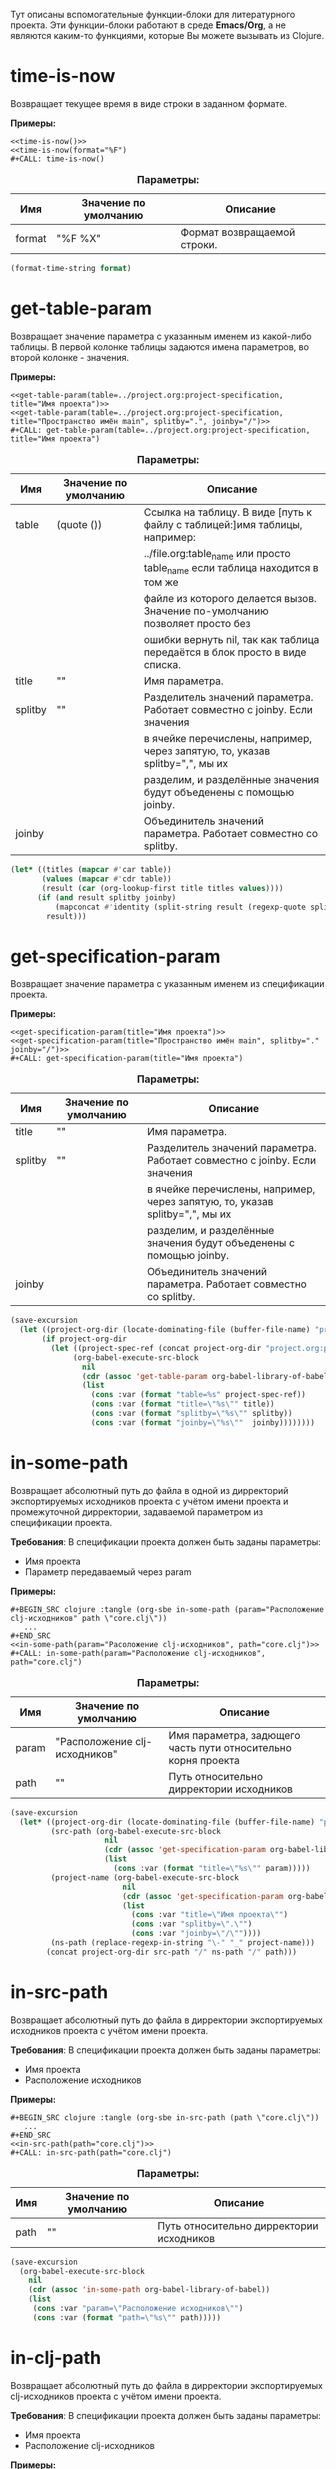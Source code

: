 Тут описаны вспомогательные функции-блоки для литературного проекта. Эти функции-блоки работают в среде *Emacs/Org*,
а не являются каким-то функциями, которые Вы можете вызывать из Clojure.

* time-is-now

  Возвращает текущее время в виде строки в заданном формате.

  *Примеры:*
  #+BEGIN_EXAMPLE
    <<time-is-now()>>
    <<time-is-now(format="%F")
    #+CALL: time-is-now()
  #+END_EXAMPLE

  #+CAPTION: *Параметры:*
  | Имя    | Значение по умолчанию | Описание                    |
  |--------+-----------------------+-----------------------------|
  | format | "%F %X"               | Формат возвращаемой строки. |
  #+NAME: time-is-now
  #+BEGIN_SRC emacs-lisp :var format="%F %X" :results value silent
    (format-time-string format)
  #+END_SRC

* get-table-param

  Возвращает значение параметра с указанным именем из какой-либо таблицы. В первой колонке таблицы задаются имена
  параметров, во второй колонке - значения.

  *Примеры:*
  #+BEGIN_EXAMPLE
    <<get-table-param(table=../project.org:project-specification, title="Имя проекта")>>
    <<get-table-param(table=../project.org:project-specification, title="Пространство имён main", splitby=".", joinby="/")>>
    #+CALL: get-table-param(table=../project.org:project-specification, title="Имя проекта")
  #+END_EXAMPLE

  #+CAPTION: *Параметры:*
  | Имя     | Значение по умолчанию | Описание                                                                     |
  |---------+-----------------------+------------------------------------------------------------------------------|
  | table   | (quote ())            | Ссылка на таблицу. В виде [путь к файлу с таблицей:]имя таблицы, например:   |
  |         |                       | ../file.org:table_name или просто table_name если таблица находится в том же |
  |         |                       | файле из которого делается вызов. Значение по-умолчанию позволяет просто без |
  |         |                       | ошибки вернуть nil, так как таблица передаётся в блок просто в виде списка.  |
  | title   | ""                    | Имя параметра.                                                               |
  | splitby | ""                    | Разделитель значений параметра. Работает совместно с joinby. Если значения   |
  |         |                       | в ячейке перечислены, например, через запятую, то, указав splitby=",", мы их |
  |         |                       | разделим, и разделённые значения будут объеденены с помощью joinby.          |
  | joinby  |                       | Объединитель значений параметра. Работает совместно со splitby.              |
  #+NAME: get-table-param
  #+BEGIN_SRC emacs-lisp :var table=(quote ()) :var title="" :var splitby="" :var joinby="" :hlines no :results value silent
    (let* ((titles (mapcar #'car table))
           (values (mapcar #'cdr table))
           (result (car (org-lookup-first title titles values))))
          (if (and result splitby joinby)
              (mapconcat #'identity (split-string result (regexp-quote splitby) t "\s+") joinby))
            result)))
  #+END_SRC

* get-specification-param

  Возвращает значение параметра с указанным именем из спецификации проекта.

  *Примеры:*
  #+BEGIN_EXAMPLE
    <<get-specification-param(title="Имя проекта")>>
    <<get-specification-param(title="Пространство имён main", splitby="." joinby="/")>>
    #+CALL: get-specification-param(title="Имя проекта")
  #+END_EXAMPLE

  #+CAPTION: *Параметры:*
  | Имя     | Значение по умолчанию | Описание                                                                     |
  |---------+-----------------------+------------------------------------------------------------------------------|
  | title   | ""                    | Имя параметра.                                                               |
  | splitby | ""                    | Разделитель значений параметра. Работает совместно с joinby. Если значения   |
  |         |                       | в ячейке перечислены, например, через запятую, то, указав splitby=",", мы их |
  |         |                       | разделим, и разделённые значения будут объеденены с помощью joinby.          |
  | joinby  |                       | Объединитель значений параметра. Работает совместно со splitby.              |
  #+NAME: get-specification-param
  #+BEGIN_SRC emacs-lisp :var title="" :var splitby="" :var joinby="" :results value silent
    (save-excursion
      (let ((project-org-dir (locate-dominating-file (buffer-file-name) "project.org")))
           (if project-org-dir
             (let ((project-spec-ref (concat project-org-dir "project.org:project-specification")))
                  (org-babel-execute-src-block
                    nil
                    (cdr (assoc 'get-table-param org-babel-library-of-babel))
                    (list
                      (cons :var (format "table=%s" project-spec-ref))
                      (cons :var (format "title=\"%s\"" title))
                      (cons :var (format "splitby=\"%s\"" splitby))
                      (cons :var (format "joinby=\"%s\""  joinby))))))))
  #+END_SRC

* in-some-path

  Возвращает абсолютный путь до файла в одной из дирректорий экспортируемых исходников проекта с учётом имени проекта
  и промежуточной дирректории, задаваемой параметром из спецификации проекта.

  *Требования*: В спецификации проекта должен быть заданы параметры:
  - Имя проекта
  - Параметр передаваемый через param

  *Примеры:*
  #+BEGIN_EXAMPLE
    #+BEGIN_SRC clojure :tangle (org-sbe in-some-path (param="Расположение clj-исходников" path \"core.clj\"))
       ...
    #+END_SRC
    <<in-some-path(param="Расоложение clj-исходников", path="core.clj")>>
    #+CALL: in-some-path(param="Расположение clj-исходников", path="core.clj")
  #+END_EXAMPLE

  #+CAPTION: *Параметры:*
  | Имя   | Значение по умолчанию         | Описание                                                      |
  |-------+-------------------------------+---------------------------------------------------------------|
  | param | "Расположение clj-исходников" | Имя параметра, задющего часть пути относительно корня проекта |
  | path  | ""                            | Путь относительно дирректории исходников                       |
  #+NAME: in-some-path
  #+BEGIN_SRC emacs-lisp :var param="Расположение clj-исходников" :var path="" :results value silent
    (save-excursion
      (let* ((project-org-dir (locate-dominating-file (buffer-file-name) "project.org"))
             (src-path (org-babel-execute-src-block
                         nil
                         (cdr (assoc 'get-specification-param org-babel-library-of-babel))
                         (list
                           (cons :var (format "title=\"%s\"" param)))))
             (project-name (org-babel-execute-src-block
                             nil
                             (cdr (assoc 'get-specification-param org-babel-library-of-babel))
                             (list
                               (cons :var "title=\"Имя проекта\"")
                               (cons :var "splitby=\".\"")
                               (cons :var "joinby=\"/\""))))
             (ns-path (replace-regexp-in-string "\-" "_" project-name)))
            (concat project-org-dir src-path "/" ns-path "/" path)))
  #+END_SRC

* in-src-path

  Возвращает абсолютный путь до файла в дирректории экспортируемых исходников проекта с учётом имени проекта.

  *Требования*: В спецификации проекта должен быть заданы параметры:
  - Имя проекта
  - Расположение исходников

  *Примеры:*
  #+BEGIN_EXAMPLE
    #+BEGIN_SRC clojure :tangle (org-sbe in-src-path (path \"core.clj\"))
       ...
    #+END_SRC
    <<in-src-path(path="core.clj")>>
    #+CALL: in-src-path(path="core.clj")
  #+END_EXAMPLE

  #+CAPTION: *Параметры:*
  | Имя  | Значение по умолчанию | Описание                                 |
  |------+-----------------------+------------------------------------------|
  | path | ""                    | Путь относительно дирректории исходников |
  #+NAME: in-src-path
  #+BEGIN_SRC emacs-lisp :var path="" :results value silent
    (save-excursion
      (org-babel-execute-src-block
        nil
        (cdr (assoc 'in-some-path org-babel-library-of-babel))
        (list
         (cons :var "param=\"Расположение исходников\"")
         (cons :var (format "path=\"%s\"" path)))))
  #+END_SRC

* in-clj-path

  Возвращает абсолютный путь до файла в дирректории экспортируемых clj-исходников проекта с учётом имени проекта.

  *Требования*: В спецификации проекта должен быть заданы параметры:
  - Имя проекта
  - Расположение clj-исходников

  *Примеры:*
  #+BEGIN_EXAMPLE
    #+BEGIN_SRC clojure :tangle (org-sbe in-clj-path (path \"core.clj\"))
       ...
    #+END_SRC
    <<in-clj-path(path="core.clj")>>
    #+CALL: in-clj-path(path="core.clj")
  #+END_EXAMPLE

  #+CAPTION: *Параметры:*
  | Имя  | Значение по умолчанию | Описание                                    |
  |------+-----------------------+---------------------------------------------|
  | path | ""                    | Путь относительно дирректории clj-исходников |
  #+NAME: in-clj-path
  #+BEGIN_SRC emacs-lisp :var path="" :results value silent
    (save-excursion
      (org-babel-execute-src-block
        nil
        (cdr (assoc 'in-some-path org-babel-library-of-babel))
        (list
         (cons :var "param=\"Расположение clj-исходников\"")
         (cons :var (format "path=\"%s\"" path)))))
  #+END_SRC

* in-cljs-path

  Возвращает абсолютный путь до файла в дирректории экспортируемых cljs-исходников проекта с учётом имени проекта.

  *Требования*: В спецификации проекта должен быть заданы параметры:
  - Имя проекта
  - Расположение cljs-исходников

  *Примеры:*
  #+BEGIN_EXAMPLE
    #+BEGIN_SRC clojure :tangle (org-sbe in-cljs-path (path \"core.clj\"))
       ...
    #+END_SRC
    <<in-cljs-path(path="core.clj")>>
    #+CALL: in-cljs-path(path="core.clj")
  #+END_EXAMPLE

  #+CAPTION: *Параметры:*
  | Имя  | Значение по умолчанию | Описание                                     |
  |------+-----------------------+----------------------------------------------|
  | path | ""                    | Путь относительно дирректории cljs-исходников |
  #+NAME: in-cljs-path
  #+BEGIN_SRC emacs-lisp :var path="" :results value silent
    (save-excursion
      (org-babel-execute-src-block
        nil
        (cdr (assoc 'in-some-path org-babel-library-of-babel))
        (list
         (cons :var "param=\"Расположение cljs-исходников\"")
         (cons :var (format "path=\"%s\"" path)))))
  #+END_SRC

* in-cljc-path

  Возвращает абсолютный путь до файла в дирректории экспортируемых cljc-исходников проекта с учётом имени проекта.

  *Требования*: В спецификации проекта должен быть заданы параметры:
  - Имя проекта
  - Расположение cljc-исходников

  *Примеры:*
  #+BEGIN_EXAMPLE
    #+BEGIN_SRC clojure :tangle (org-sbe in-cljc-path (path \"core.clj\"))
       ...
    #+END_SRC
    <<in-cljc-path(path="core.clj")>>
    #+CALL: in-cljc-path(path="core.clj")
  #+END_EXAMPLE

  #+CAPTION: *Параметры:*
  | Имя  | Значение по умолчанию | Описание                                     |
  |------+-----------------------+----------------------------------------------|
  | path | ""                    | Путь относительно дирректории cljs-исходников |
  #+NAME: in-cljc-path
  #+BEGIN_SRC emacs-lisp :var path="" :results value silent
    (save-excursion
      (org-babel-execute-src-block
        nil
        (cdr (assoc 'in-some-path org-babel-library-of-babel))
        (list
         (cons :var "param=\"Расположение cljs-исходников\"")
         (cons :var (format "path=\"%s\"" path)))))
  #+END_SRC

* in-tests-path

  Возвращает абсолютный путь до файла в дирректории экспортируемых тестов проекта с учётом имени проекта.

  *Требования*: В спецификации проекта должен быть заданы параметры:
  - Имя проекта
  - Расположение тестов

  *Примеры:*
  #+BEGIN_EXAMPLE
    #+BEGIN_SRC clojure :tangle (org-sbe in-tests-path (path \"core.clj\"))
       ...
    #+END_SRC
    <<in-tests-path(path="core.clj")>>
    #+CALL: in-tests-path(path="core.clj")
  #+END_EXAMPLE

  #+CAPTION: *Параметры:*
  | Имя  | Значение по умолчанию | Описание                                     |
  |------+-----------------------+----------------------------------------------|
  | path | ""                    | Путь относительно дирректории cljs-исходников |
  #+NAME: in-tests-path
  #+BEGIN_SRC emacs-lisp :var path="" :results value silent
    (save-excursion
      (org-babel-execute-src-block
        nil
        (cdr (assoc 'in-some-path org-babel-library-of-babel))
        (list
         (cons :var "param=\"Расположение тестов\"")
         (cons :var (format "path=\"%s\"" path)))))
  #+END_SRC
